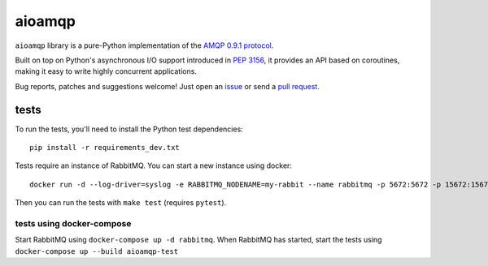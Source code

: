 aioamqp
=======

.. image:: https://badge.fury.io/py/aioamqp.svg
    :target: http://badge.fury.io/py/aioamqp
.. image:: https://travis-ci.org/Polyconseil/aioamqp.svg?branch=master
    :target: https://travis-ci.org/Polyconseil/aioamqp

.. image:: https://readthedocs.org/projects/aioamqp/badge/?version=latest
    :alt: Documentation Status
    :scale: 100%
    :target: https://aioamqp.readthedocs.org/en/latest/?badge=latest

``aioamqp`` library is a pure-Python implementation of the `AMQP 0.9.1 protocol`_.

Built on top on Python's asynchronous I/O support introduced in `PEP 3156`_, it provides an API based on coroutines, making it easy to write highly concurrent applications.

Bug reports, patches and suggestions welcome! Just open an issue_ or send a `pull request`_.

tests
-----

To run the tests, you'll need to install the Python test dependencies::

    pip install -r requirements_dev.txt

Tests require an instance of RabbitMQ. You can start a new instance using docker::

     docker run -d --log-driver=syslog -e RABBITMQ_NODENAME=my-rabbit --name rabbitmq -p 5672:5672 -p 15672:15672 rabbitmq:3-management

Then you can run the tests with ``make test`` (requires ``pytest``).

tests using docker-compose
^^^^^^^^^^^^^^^^^^^^^^^^^^
Start RabbitMQ using ``docker-compose up -d rabbitmq``. When RabbitMQ has started, start the tests using ``docker-compose up --build aioamqp-test``




.. _AMQP 0.9.1 protocol: https://www.rabbitmq.com/amqp-0-9-1-quickref.html
.. _PEP 3156: http://www.python.org/dev/peps/pep-3156/
.. _issue: https://github.com/Polyconseil/aioamqp/issues/new
.. _pull request: https://github.com/Polyconseil/aioamqp/compare/
